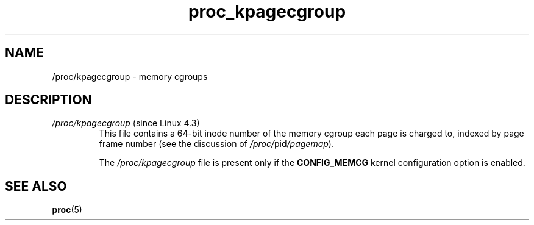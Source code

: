 .\" Copyright (C) 1994, 1995, Daniel Quinlan <quinlan@yggdrasil.com>
.\" Copyright (C) 2002-2008, 2017, Michael Kerrisk <mtk.manpages@gmail.com>
.\" Copyright (C) 2023, Alejandro Colomar <alx@kernel.org>
.\"
.\" SPDX-License-Identifier: GPL-3.0-or-later
.\"
.TH proc_kpagecgroup 5 2024-05-02 "Linux man-pages 6.9.1"
.SH NAME
/proc/kpagecgroup \- memory cgroups
.SH DESCRIPTION
.TP
.IR /proc/kpagecgroup " (since Linux 4.3)"
.\" commit 80ae2fdceba8313b0433f899bdd9c6c463291a17
This file contains a 64-bit inode number of
the memory cgroup each page is charged to,
indexed by page frame number (see the discussion of
.IR /proc/ pid /pagemap ).
.IP
The
.I /proc/kpagecgroup
file is present only if the
.B CONFIG_MEMCG
kernel configuration option is enabled.
.SH SEE ALSO
.BR proc (5)
